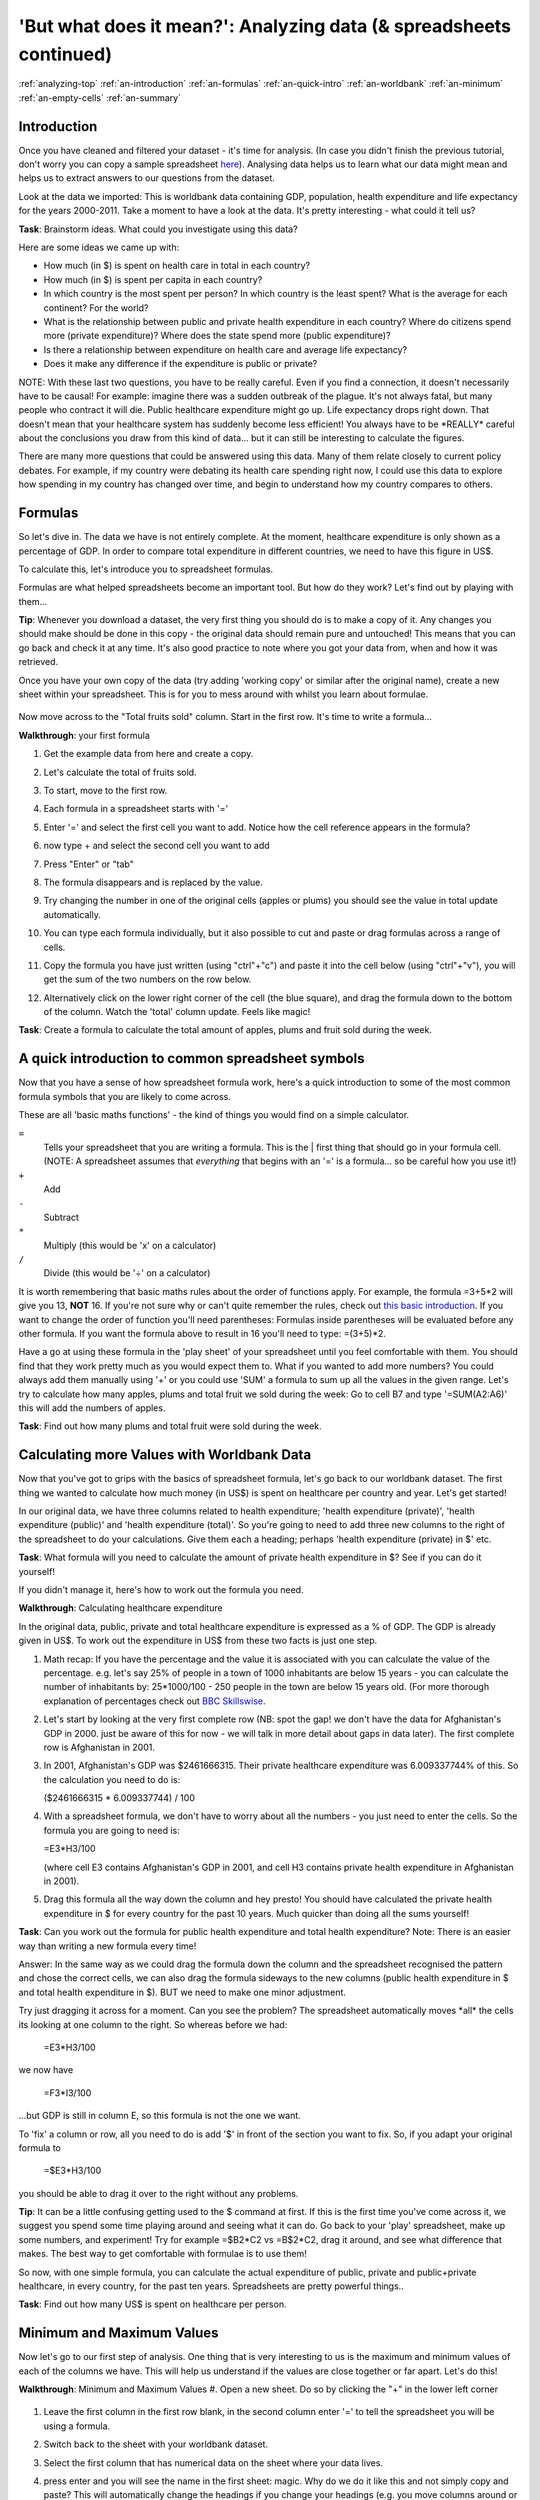 .. _analyzing-top:

'But what does it mean?': Analyzing data (& spreadsheets continued)
===================================================================

:ref:`analyzing-top`
:ref:`an-introduction`
:ref:`an-formulas`
:ref:`an-quick-intro`
:ref:`an-worldbank`
:ref:`an-minimum`
:ref:`an-empty-cells`
:ref:`an-summary`

.. _an-introduction:

Introduction
------------

Once you have cleaned and filtered your dataset - it's time for analysis. (In case you didn't finish the previous tutorial, don't worry you can copy a sample spreadsheet `here`_). Analysing data helps us to learn what our data might mean and helps us to extract answers to our questions from the dataset.

Look at the data we imported: This is worldbank data containing GDP, population, health expenditure and life expectancy for the years 2000-2011. Take a moment to have a look at the data. It's pretty interesting - what could it tell us? 

**Task**: Brainstorm ideas. What could you investigate using this data?  

Here are some ideas we came up with:

* How much (in $) is spent on health care in total in each country?
* How much (in $) is spent per capita in each country? 
* In which country is the most spent per person? In which country is the least spent? What is the average for each continent? For the world?
* What is the relationship between public and private health expenditure in each country? Where do citizens spend more (private expenditure)? Where does the state spend more (public expenditure)?
* Is there a relationship between expenditure on health care and average life expectancy?
* Does it make any difference if the expenditure is public or private?


NOTE: With these last two questions, you have to be really careful. Even if you find a connection, it doesn't necessarily have to be causal! For example: imagine there was a sudden outbreak of the plague. It's not always fatal, but many people who contract it will die. Public healthcare expenditure might go up. Life expectancy drops right down. That doesn't mean that your healthcare system has suddenly become less efficient! You always have to be \*REALLY\* careful about the conclusions you draw from this kind of data... but it can still be interesting to calculate the figures.

There are many more questions that could be answered using this data. Many of them relate closely to current policy debates. For example, if my country were debating its health care spending right now, I could use this data to explore how spending in my country has changed over time, and begin to understand how my country compares to others. 

.. _here:  https://docs.google.com/spreadsheet/ccc?key=0AlgwwPNEvkP7dHZxU3h2YkczdFdMYnJmTVQzcE54a2c#gid=2

.. _an-formulas:

Formulas
--------

So let's dive in. The data we have is not entirely complete. At the moment, healthcare expenditure is only shown as a percentage of GDP. In order to compare total expenditure in different countries, we need to have this figure in US$. 

To calculate this, let's introduce you to spreadsheet formulas. 

Formulas are what helped spreadsheets become an important tool. But how do they work? Let's find out by playing with them...

**Tip**: Whenever you download a dataset, the very first thing you should do is to make a copy of it. Any changes you should make should be done in this copy - the original data should remain pure and untouched! This means that you can go back and check it at any time. It's also good practice to note where you got your data from, when and how it was retrieved.

Once you have your own copy of the data (try adding 'working copy' or similar after the original name), create a new sheet within your spreadsheet. This is for you to mess around with whilst you learn about formulae. 

  .. image:: http://farm9.staticflickr.com/8451/7976288997_702625e887_m.jpg

Now move across to the "Total fruits sold" column. Start in the first row. It's time to write a formula...

**Walkthrough**: your first formula

#. Get the example data from here and create a copy.
#. Let's calculate the total of fruits sold.
#. To start, move to the first row.
#. Each formula in a spreadsheet starts with '='
#. Enter '=' and select the first cell you want to add. Notice how the cell reference appears in the formula?

   .. image:: http://farm9.staticflickr.com/8179/8073780056_70efef5b17_m.jpg

#. now type + and select the second cell you want to add

   .. image:: http://farm9.staticflickr.com/8173/8073780166_cba8154efa_m.jpg

#. Press "Enter" or "tab"
#. The formula disappears and is replaced by the value.
#. Try changing the number in one of the original cells (apples or plums) you should see the value in total update automatically.
#. You can type each formula individually, but it also possible to cut and paste or drag formulas across a range of cells.
#. Copy the formula you have just written (using "ctrl"+"c") and paste it into the cell below (using "ctrl"+"v"), you will get the sum of the two numbers on the row below.
#. Alternatively click on the lower right corner of the cell (the blue square), and drag the formula down to the bottom of the column. Watch the 'total' column update. Feels like magic!

   .. image:: http://farm9.staticflickr.com/8176/8073780244_9bb881c2d2_m.jpg

**Task**: Create a formula to calculate the total amount of apples, plums and fruit sold during the week.

.. _an-quick-intro:

A quick introduction to common spreadsheet symbols
--------------------------------------------------

Now that you have a sense of how spreadsheet formula work, here's a quick introduction to some of the most common formula symbols that you are likely to come across. 

These are all 'basic maths functions' - the kind of things you would find on a simple calculator. 

``=``
  Tells your spreadsheet that you are writing a formula. This is the |      first thing that should go in your formula cell. (NOTE: A spreadsheet assumes that *everything* that begins with an '=' is a formula... so be careful how you use it!)

``+``
  Add

``-`` 
  Subtract

``*``
  Multiply (this would be 'x' on a calculator)

``/``
  Divide (this would be '÷' on a calculator)


It is worth remembering that basic maths rules about the order of functions apply. For example, the formula  =3+5*2 will give you 13, **NOT** 16. If you're not sure why or can't quite remember the rules, check out `this basic introduction`_. If you want to change the order of function you'll need parentheses: Formulas inside parentheses will be evaluated before any other formula. If you want the formula above to result in 16 you'll need to type: =(3+5)*2.

Have a go at using these formula in the 'play sheet' of your spreadsheet until you feel comfortable with them. You should find that they work pretty much as you would expect them to. 
What if you wanted to add more numbers? You could always add them manually using '+' or you could use 'SUM' a formula to sum up all the values in the given range. Let's try to calculate how many apples, plums and total fruit we sold during the week: Go to cell B7 and type '=SUM(A2:A6)' this will add the numbers of apples. 

**Task**: Find out how many plums and total fruit were sold during the week.

.. _this basic introduction: http://www.mathsisfun.com/operation-order-bodmas.html

.. _an-worldbank:

Calculating more Values with Worldbank Data
-------------------------------------------

Now that you've got to grips with the basics of spreadsheet formula, let's go back to our worldbank dataset. The first thing we wanted to calculate how much money (in US$) is spent on healthcare per country and year. Let's get started!

In our original data, we have three columns related to health expenditure; 'health expenditure (private)', 'health expenditure (public)' and 'health expenditure (total)'. So you're going to need to add three new columns to the right of the spreadsheet to do your calculations. Give them each a heading; perhaps 'health expenditure (private) in $' etc.

**Task**: What formula will you need to calculate the amount of private health expenditure in $? See if you can do it yourself! 

If you didn't manage it, here's how to work out the formula you need.

**Walkthrough**: Calculating healthcare expenditure

In the original data, public, private and total healthcare expenditure is expressed as a % of GDP. The GDP is already given in US$. To work out the expenditure in US$ from these two facts is just one step.

#. Math recap: If you have the percentage and the value it is associated with
   you can calculate the value of the percentage. e.g. let's say 25% of people
   in a town of 1000 inhabitants are below 15 years - you can calculate the
   number of inhabitants by: 25*1000/100 - 250 people in the town are below 15
   years old. (For more thorough explanation of percentages check out `BBC 
   Skillswise`_.
#. Let's start by looking at the very first complete row (NB: spot the gap! we 
   don't have the data for Afghanistan's GDP in 2000. just be aware of this for
   now - we will talk in more detail about gaps in data later). The first 
   complete row is Afghanistan in 2001.
#. In 2001, Afghanistan's GDP was $2461666315. Their private healthcare 
   expenditure was 6.009337744% of this. So the calculation you need to do is:

   ($2461666315 * 6.009337744) / 100

#. With a spreadsheet formula, we don't have to worry about all the numbers -
   you just need to enter the cells. So the formula you are going to need is:

   =E3\*H3/100

   (where cell E3 contains Afghanistan's GDP in 2001, and cell H3 contains private health expenditure in Afghanistan in 2001).

#. Drag this formula all the way down the column and hey presto! You should
   have calculated the private health expenditure in $ for every country for 
   the past 10 years. Much quicker than doing all the sums yourself!

**Task**: Can you work out the formula for public health expenditure and total health expenditure? Note: There is an easier way than writing a new formula every time!

Answer: In the same way as we could drag the formula down the column and the spreadsheet recognised the pattern and chose the correct cells, we can also drag the formula sideways to the new columns (public health expenditure in $ and total health expenditure in $). BUT we need to make one minor adjustment.

Try just dragging it across for a moment. Can you see the problem? The spreadsheet automatically moves \*all\* the cells its looking at one column to the right. So whereas before we had:

  =E3*H3/100

we now have

  =F3*I3/100

...but GDP is still in column E, so this formula is not the one we want.

To 'fix' a column or row, all you need to do is add '$' in front of the section you want to fix. So, if you adapt your original formula to

  =$E3*H3/100

you should be able to drag it over to the right without any problems. 

**Tip**: It can be a little confusing getting used to the $ command at first. If this is the first time you've come across it, we suggest you spend some time playing around and seeing what it can do. Go back to your 'play' spreadsheet, make up some numbers, and experiment! Try for example =$B2*C2 vs =B$2*C2, drag it around, and see what difference that makes. The best way to get comfortable with formulae is to use them! 

So now, with one simple formula, you can calculate the actual expenditure of public, private and public+private healthcare, in every country, for the past ten years. Spreadsheets are pretty powerful things..

**Task**: Find out how many US$ is spent on healthcare per person.

.. _BBC Skillswise:  http://www.bbc.co.uk/skillswise/topic/percentages

.. _an-minimum:

Minimum and Maximum Values
--------------------------

Now let's go to our first step of analysis. One thing that is very interesting to us is the maximum and minimum values of each of the columns we have. This will help us understand if the values are close together or far apart. Let's do this!

**Walkthrough**: Minimum and Maximum Values
#. Open a new sheet. Do so by clicking the "+" in the lower left corner

   .. image:: http://farm9.staticflickr.com/8322/8074120798_3b158e6377_m.jpg

#. Leave the first column in the first row blank, in the second column enter '=' to tell the spreadsheet you will be using a formula. 
#. Switch back to the sheet with your worldbank dataset.
#. Select the first column that has numerical data on the sheet where your data lives.
  
   .. image:: http://farm9.staticflickr.com/8041/8074136559_f012a1f897_m.jpg

#. press enter and you will see the name in the first sheet: magic. Why do we do it like this and not simply copy and paste? This will automatically change the headings if you change your headings (e.g. you move columns around or rename things). 
#. Now the first column is going to be what you calculate: type Minimum in the second row first column (A2) for the minimum value. 
#. In the cell right next to it type '=MIN(' (MIN is the formula for minimum)

   .. image:: http://farm9.staticflickr.com/8173/8074138256_8771c7aa59_m.jpg

#. Go back to the other sheet to select the first column with numerical data - to select the whole column click on the grey area with the column letter.

   .. image:: http://farm9.staticflickr.com/8038/8074152513_bd5650840e_m.jpg

#. Close the brackets by typing ')'. 
#. You should now see the minimum value in that field. 
#. Now do the same for Maximum in the third row. Once you are done, just mark the three values in the second row (the formula for maximum is =max() )
#. See the blue square in the right lower corner? Grab it and pull it right. Release it and if you still not have all columns, carry on until you have all values. 
#. This way you created a table with the minima and maxima of each of the columns.

**Task**:  Calculate the average and median values for all the columns

.. _an-empty-cells:

How to deal with empty cells
----------------------------

Did you notice some of the minimum values are 0? Do you really believe there are countries not spending money on health care? There aren't! The zeroes are because there are empty cells. Properly handling missing values is an important step in data cleaning and analysis - hardly ever are large datasets complete and you have to find a strategy to deal with missing parts. 

In the next walkthrough we will create a complex formula. We will do so with an iterative process  - this means one little formula at the time. If you follow us through you'll notice you can create quite complex formulas and results simply step by step.

**Walkthrough**: Dealing with empty cells.

#. To deal with empty cells we have to fix parts of our calculation formulas in the worldbank datasheet
#. To start - create a mock spreadsheet to play with data. Copy the first few rows of the worldbank dataset into it so you'll have a start. To validate our formulas try to remove values in some of the rows.

   .. image:: http://farm9.staticflickr.com/8189/8076432091_46b551a5fe_m.jpg

#. We got a missing problem right in the first value: Afghanistan's GDP is missing for the year 2000. 
#. Think about our goal. What we want to achieve: if either of the values we are multiplying (in this case, GDP or health expenditure) is \*not\* a number (probably because the value is missing), we don't want to display the total. 
#. To put it another way: \*Only if\* a value for both GDP and healthcare expenditure is present should the spreadsheet carry out the calculation; otherwise it should leave the cell blank. 
#. The formula to express this condition is 'IF'. (You can find an overview on formulas like this on the `google doc help`_.)
#. The formula asks us to fill out the three things: (1) Condition, (2) value if the condition is true, (3) value if the condition is false.
   =IF(Condition, Value if condition is true, Value if condition is false)
#. In our case we know parts (2) and (3). (2) is the formula we used above - this is the calculation we want to carry out if both values are present in the spreadsheet.
   =IF(Condition, **$E3\* H3/100**, Value if condition is false)
#. (3) is a blank - if the numbers aren't there, we don't want to display anything, so we fill in that value with nothing at all.
   =IF(Condition, $E3\*H3/100,)
#. So now we just need to work out (1), the condition. 
   =IF(**Condition**, $E3\*G3/100,)
#. Remember that we want the condition to be that BOTH the GDP and healthcare expenditure values are a number. The formula to see whether a cell is a number is: ISNUMBER. 
#. This is another one of those little formulas that you should try playing with! If you type =ISNUMBER(F2) and F2 is an empty field, it will say FALSE. If there is a number it will say TRUE. Handy isn't it?

   .. image:: http://farm9.staticflickr.com/8326/8076431832_1b47fcf367_m.jpg
#. We want a formula that will only be calculated if both GDP \*and\* healthcare expenditure are actual numbers. 
#. We need to combine the results of both ISNUMBER(GDP) and ISNUMBER(healthcare expenditure) together. The formula to do so is AND. This will simply say 'TRUE' if both of them are TRUE (i.e. both of them numbers) or FALSE if either one or both of them is FALSE.

   .. image:: http://farm9.staticflickr.com/8332/8076444273_08d0ff0842_m.jpg
#. Which is exactly what we need. So our condition will be:

   AND(ISNUMBER(gdp),ISNUMBER(healthcare expenditure))
#. Or, to use our cells from before

   AND(ISNUMBER($E3),ISNUMBER(H3)) 
   .. image:: http://farm9.staticflickr.com/8186/8076443230_8ef7b909e6_m.jpg

#. Phew! So now we can put parts (1), (2) and (3) from above all together in one big formula, using 'IF'

   =IF(**Condition**, $E2\*H2/100,)

   =IF(**AND(ISNUMBER($E2),ISNUMBER(H2))**, $E2\*H2/100,)
#. Try it out: enter it to the first row of the first column of the calculation and paste it to all the other places. It should leave the cells empty.

   .. image:: http://farm9.staticflickr.com/8185/8076469857_3c5153582f_m.jpg

If you look at the data you will quickly find out that countries with higher number of people spend more on healthcare than countries with lower number of people. Intuitive isn't it. So how to compare the countries more directly? Break it down to healthcare expenditure per person! This step is called normalization and is a step often done when comparing different entities - such as countries etc. 

**TASK**: What is the formula for health care expenditure per capita? Can you modify it so it's only calculated when both values are present?

.. _google doc help: https://support.google.com/docs/bin/static.py?hl=en&topic=25273&page=table.cs

.. _an-summary:

Summary & Further Reading
-------------------------

In this module we had an in depth view on analysis. We explored our dataset looking at the range of data. We further took a leap into conditional formulas to handle missing values and developed a quite complex formula step by step. Finally we touched on the subject of normalizing data to compare entities.

#. `Google Spreadsheets Function List`_
#. `Introduction to Boolean Logic at the Wikiversity`_

.. _Google Spreadsheets Function List: https://support.google.com/docs/bin/static.py?hl=en&topic=25273&page=table.cs
.. _Introduction to Boolean Logic at the Wikiversity: http://en.wikiversity.org/wiki/Introduction_to_boolean_logic
